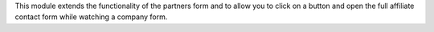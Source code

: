 This module extends the functionality of the partners form
and to allow you to click on a button and open the full affiliate contact
form while watching a company form.
